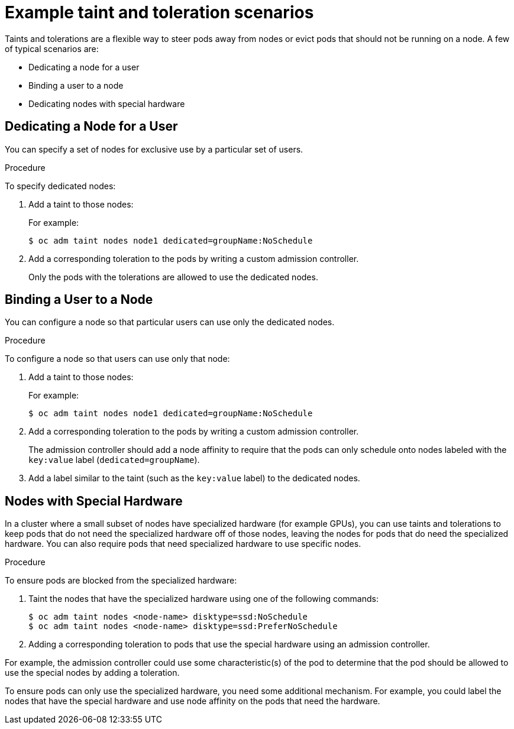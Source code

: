 // Module included in the following assemblies:
//
// * nodes/nodes-scheduler-taints-tolerations.adoc

[id="nodes-scheduler-taints-tolerations-examples_{context}"]
= Example taint and toleration scenarios

Taints and tolerations are a flexible way to steer pods away from nodes or evict pods that should not be running on a node. A few of typical scenarios are:

* Dedicating a node for a user
* Binding a user to a node
* Dedicating nodes with special hardware

[id="nodes-scheduler-taints-tolerations-examples-user_{context}"]
== Dedicating a Node for a User

You can specify a set of nodes for exclusive use by a particular set of users.

.Procedure

To specify dedicated nodes:

. Add a taint to those nodes:
+
For example:
+
----
$ oc adm taint nodes node1 dedicated=groupName:NoSchedule
----

. Add a corresponding toleration to the pods by writing a custom admission controller.
+
Only the pods with the tolerations are allowed to use the dedicated nodes.

[id="nodes-scheduler-taints-tolerations-examples-binding_{context}"]
== Binding a User to a Node

You can configure a node so that particular users can use only the dedicated nodes.

.Procedure

To configure a node so that users can use only that node:

. Add a taint to those nodes:
+
For example:
+
----
$ oc adm taint nodes node1 dedicated=groupName:NoSchedule
----

. Add a corresponding toleration to the pods by writing a custom admission controller.
+
The admission controller should add a node affinity to require that the pods can only schedule onto nodes labeled with the `key:value` label (`dedicated=groupName`).

. Add a label similar to the taint (such as the `key:value` label) to the dedicated nodes.

[id="nodes-scheduler-taints-tolerations-examples-special_{context}"]
== Nodes with Special Hardware

In a cluster where a small subset of nodes have specialized hardware (for example GPUs), you can use taints and tolerations to keep pods that do not need the specialized hardware off of those nodes, leaving the nodes for pods that do need the specialized hardware. You can also require pods that need specialized hardware to use specific nodes.

.Procedure

To ensure pods are blocked from the specialized hardware:

. Taint the nodes that have the specialized hardware using one of the following commands:
+
----
$ oc adm taint nodes <node-name> disktype=ssd:NoSchedule
$ oc adm taint nodes <node-name> disktype=ssd:PreferNoSchedule
----

. Adding a corresponding toleration to pods that use the special hardware using an admission controller.

For example, the admission controller could use some characteristic(s) of the pod to determine that the pod should be allowed to use the special nodes by adding a toleration.

To ensure pods can only use the specialized hardware, you need some additional mechanism. For example, you could label the nodes that have the special hardware and use node affinity on the pods that need the hardware.
